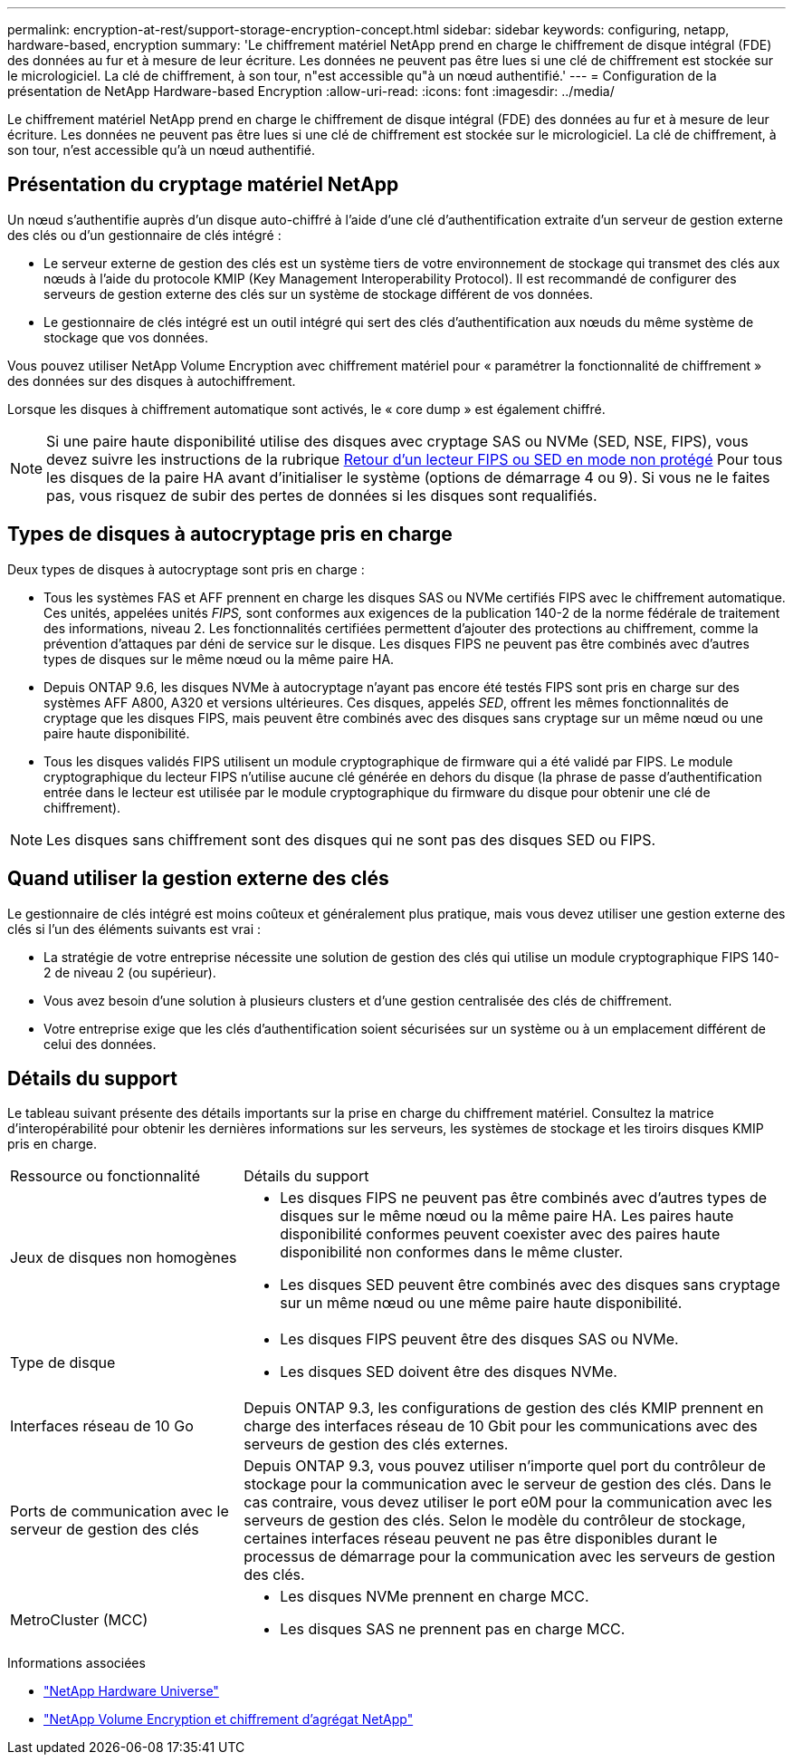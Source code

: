 ---
permalink: encryption-at-rest/support-storage-encryption-concept.html 
sidebar: sidebar 
keywords: configuring, netapp, hardware-based, encryption 
summary: 'Le chiffrement matériel NetApp prend en charge le chiffrement de disque intégral (FDE) des données au fur et à mesure de leur écriture. Les données ne peuvent pas être lues si une clé de chiffrement est stockée sur le micrologiciel. La clé de chiffrement, à son tour, n"est accessible qu"à un nœud authentifié.' 
---
= Configuration de la présentation de NetApp Hardware-based Encryption
:allow-uri-read: 
:icons: font
:imagesdir: ../media/


[role="lead"]
Le chiffrement matériel NetApp prend en charge le chiffrement de disque intégral (FDE) des données au fur et à mesure de leur écriture. Les données ne peuvent pas être lues si une clé de chiffrement est stockée sur le micrologiciel. La clé de chiffrement, à son tour, n'est accessible qu'à un nœud authentifié.



== Présentation du cryptage matériel NetApp

Un nœud s'authentifie auprès d'un disque auto-chiffré à l'aide d'une clé d'authentification extraite d'un serveur de gestion externe des clés ou d'un gestionnaire de clés intégré :

* Le serveur externe de gestion des clés est un système tiers de votre environnement de stockage qui transmet des clés aux nœuds à l'aide du protocole KMIP (Key Management Interoperability Protocol). Il est recommandé de configurer des serveurs de gestion externe des clés sur un système de stockage différent de vos données.
* Le gestionnaire de clés intégré est un outil intégré qui sert des clés d'authentification aux nœuds du même système de stockage que vos données.


Vous pouvez utiliser NetApp Volume Encryption avec chiffrement matériel pour « paramétrer la fonctionnalité de chiffrement » des données sur des disques à autochiffrement.

Lorsque les disques à chiffrement automatique sont activés, le « core dump » est également chiffré.


NOTE: Si une paire haute disponibilité utilise des disques avec cryptage SAS ou NVMe (SED, NSE, FIPS), vous devez suivre les instructions de la rubrique xref:return-seds-unprotected-mode-task.html[Retour d'un lecteur FIPS ou SED en mode non protégé] Pour tous les disques de la paire HA avant d'initialiser le système (options de démarrage 4 ou 9). Si vous ne le faites pas, vous risquez de subir des pertes de données si les disques sont requalifiés.



== Types de disques à autocryptage pris en charge

Deux types de disques à autocryptage sont pris en charge :

* Tous les systèmes FAS et AFF prennent en charge les disques SAS ou NVMe certifiés FIPS avec le chiffrement automatique. Ces unités, appelées unités _FIPS,_ sont conformes aux exigences de la publication 140-2 de la norme fédérale de traitement des informations, niveau 2. Les fonctionnalités certifiées permettent d'ajouter des protections au chiffrement, comme la prévention d'attaques par déni de service sur le disque. Les disques FIPS ne peuvent pas être combinés avec d'autres types de disques sur le même nœud ou la même paire HA.
* Depuis ONTAP 9.6, les disques NVMe à autocryptage n'ayant pas encore été testés FIPS sont pris en charge sur des systèmes AFF A800, A320 et versions ultérieures. Ces disques, appelés _SED_, offrent les mêmes fonctionnalités de cryptage que les disques FIPS, mais peuvent être combinés avec des disques sans cryptage sur un même nœud ou une paire haute disponibilité.
* Tous les disques validés FIPS utilisent un module cryptographique de firmware qui a été validé par FIPS.  Le module cryptographique du lecteur FIPS n'utilise aucune clé générée en dehors du disque (la phrase de passe d'authentification entrée dans le lecteur est utilisée par le module cryptographique du firmware du disque pour obtenir une clé de chiffrement).



NOTE: Les disques sans chiffrement sont des disques qui ne sont pas des disques SED ou FIPS.



== Quand utiliser la gestion externe des clés

Le gestionnaire de clés intégré est moins coûteux et généralement plus pratique, mais vous devez utiliser une gestion externe des clés si l'un des éléments suivants est vrai :

* La stratégie de votre entreprise nécessite une solution de gestion des clés qui utilise un module cryptographique FIPS 140-2 de niveau 2 (ou supérieur).
* Vous avez besoin d'une solution à plusieurs clusters et d'une gestion centralisée des clés de chiffrement.
* Votre entreprise exige que les clés d'authentification soient sécurisées sur un système ou à un emplacement différent de celui des données.




== Détails du support

Le tableau suivant présente des détails importants sur la prise en charge du chiffrement matériel. Consultez la matrice d'interopérabilité pour obtenir les dernières informations sur les serveurs, les systèmes de stockage et les tiroirs disques KMIP pris en charge.

[cols="30,70"]
|===


| Ressource ou fonctionnalité | Détails du support 


 a| 
Jeux de disques non homogènes
 a| 
* Les disques FIPS ne peuvent pas être combinés avec d'autres types de disques sur le même nœud ou la même paire HA. Les paires haute disponibilité conformes peuvent coexister avec des paires haute disponibilité non conformes dans le même cluster.
* Les disques SED peuvent être combinés avec des disques sans cryptage sur un même nœud ou une même paire haute disponibilité.




 a| 
Type de disque
 a| 
* Les disques FIPS peuvent être des disques SAS ou NVMe.
* Les disques SED doivent être des disques NVMe.




 a| 
Interfaces réseau de 10 Go
 a| 
Depuis ONTAP 9.3, les configurations de gestion des clés KMIP prennent en charge des interfaces réseau de 10 Gbit pour les communications avec des serveurs de gestion des clés externes.



 a| 
Ports de communication avec le serveur de gestion des clés
 a| 
Depuis ONTAP 9.3, vous pouvez utiliser n'importe quel port du contrôleur de stockage pour la communication avec le serveur de gestion des clés. Dans le cas contraire, vous devez utiliser le port e0M pour la communication avec les serveurs de gestion des clés. Selon le modèle du contrôleur de stockage, certaines interfaces réseau peuvent ne pas être disponibles durant le processus de démarrage pour la communication avec les serveurs de gestion des clés.



 a| 
MetroCluster (MCC)
 a| 
* Les disques NVMe prennent en charge MCC.
* Les disques SAS ne prennent pas en charge MCC.


|===
.Informations associées
* link:https://hwu.netapp.com/["NetApp Hardware Universe"^]
* link:https://www.netapp.com/pdf.html?item=/media/17070-ds-3899.pdf["NetApp Volume Encryption et chiffrement d'agrégat NetApp"^]

